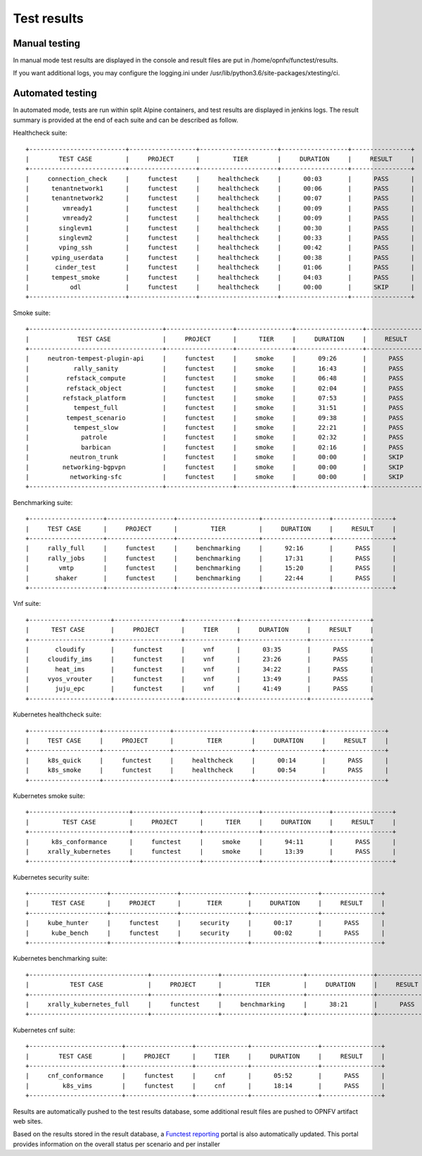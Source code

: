 .. SPDX-License-Identifier: CC-BY-4.0

Test results
============

Manual testing
--------------

In manual mode test results are displayed in the console and result files
are put in /home/opnfv/functest/results.

If you want additional logs, you may configure the logging.ini under
/usr/lib/python3.6/site-packages/xtesting/ci.

Automated testing
-----------------

In automated mode, tests are run within split Alpine containers, and test
results are displayed in jenkins logs. The result summary is provided at the
end of each suite and can be described as follow.

Healthcheck suite::

  +--------------------------+------------------+---------------------+------------------+----------------+
  |        TEST CASE         |     PROJECT      |         TIER        |     DURATION     |     RESULT     |
  +--------------------------+------------------+---------------------+------------------+----------------+
  |     connection_check     |     functest     |     healthcheck     |      00:03       |      PASS      |
  |      tenantnetwork1      |     functest     |     healthcheck     |      00:06       |      PASS      |
  |      tenantnetwork2      |     functest     |     healthcheck     |      00:07       |      PASS      |
  |         vmready1         |     functest     |     healthcheck     |      00:09       |      PASS      |
  |         vmready2         |     functest     |     healthcheck     |      00:09       |      PASS      |
  |        singlevm1         |     functest     |     healthcheck     |      00:30       |      PASS      |
  |        singlevm2         |     functest     |     healthcheck     |      00:33       |      PASS      |
  |        vping_ssh         |     functest     |     healthcheck     |      00:42       |      PASS      |
  |      vping_userdata      |     functest     |     healthcheck     |      00:38       |      PASS      |
  |       cinder_test        |     functest     |     healthcheck     |      01:06       |      PASS      |
  |      tempest_smoke       |     functest     |     healthcheck     |      04:03       |      PASS      |
  |           odl            |     functest     |     healthcheck     |      00:00       |      SKIP      |
  +--------------------------+------------------+---------------------+------------------+----------------+

Smoke suite::

  +------------------------------------+------------------+---------------+------------------+----------------+
  |             TEST CASE              |     PROJECT      |      TIER     |     DURATION     |     RESULT     |
  +------------------------------------+------------------+---------------+------------------+----------------+
  |     neutron-tempest-plugin-api     |     functest     |     smoke     |      09:26       |      PASS      |
  |            rally_sanity            |     functest     |     smoke     |      16:43       |      PASS      |
  |          refstack_compute          |     functest     |     smoke     |      06:48       |      PASS      |
  |          refstack_object           |     functest     |     smoke     |      02:04       |      PASS      |
  |         refstack_platform          |     functest     |     smoke     |      07:53       |      PASS      |
  |            tempest_full            |     functest     |     smoke     |      31:51       |      PASS      |
  |          tempest_scenario          |     functest     |     smoke     |      09:38       |      PASS      |
  |            tempest_slow            |     functest     |     smoke     |      22:21       |      PASS      |
  |              patrole               |     functest     |     smoke     |      02:32       |      PASS      |
  |              barbican              |     functest     |     smoke     |      02:16       |      PASS      |
  |           neutron_trunk            |     functest     |     smoke     |      00:00       |      SKIP      |
  |         networking-bgpvpn          |     functest     |     smoke     |      00:00       |      SKIP      |
  |           networking-sfc           |     functest     |     smoke     |      00:00       |      SKIP      |
  +------------------------------------+------------------+---------------+------------------+----------------+

Benchmarking suite::

  +--------------------+------------------+----------------------+------------------+----------------+
  |     TEST CASE      |     PROJECT      |         TIER         |     DURATION     |     RESULT     |
  +--------------------+------------------+----------------------+------------------+----------------+
  |     rally_full     |     functest     |     benchmarking     |      92:16       |      PASS      |
  |     rally_jobs     |     functest     |     benchmarking     |      17:31       |      PASS      |
  |        vmtp        |     functest     |     benchmarking     |      15:20       |      PASS      |
  |       shaker       |     functest     |     benchmarking     |      22:44       |      PASS      |
  +--------------------+------------------+----------------------+------------------+----------------+

Vnf suite::

  +----------------------+------------------+--------------+------------------+----------------+
  |      TEST CASE       |     PROJECT      |     TIER     |     DURATION     |     RESULT     |
  +----------------------+------------------+--------------+------------------+----------------+
  |       cloudify       |     functest     |     vnf      |      03:35       |      PASS      |
  |     cloudify_ims     |     functest     |     vnf      |      23:26       |      PASS      |
  |       heat_ims       |     functest     |     vnf      |      34:22       |      PASS      |
  |     vyos_vrouter     |     functest     |     vnf      |      13:49       |      PASS      |
  |       juju_epc       |     functest     |     vnf      |      41:49       |      PASS      |
  +----------------------+------------------+--------------+------------------+----------------+

Kubernetes healthcheck suite::

  +-------------------+------------------+---------------------+------------------+----------------+
  |     TEST CASE     |     PROJECT      |         TIER        |     DURATION     |     RESULT     |
  +-------------------+------------------+---------------------+------------------+----------------+
  |     k8s_quick     |     functest     |     healthcheck     |      00:14       |      PASS      |
  |     k8s_smoke     |     functest     |     healthcheck     |      00:54       |      PASS      |
  +-------------------+------------------+---------------------+------------------+----------------+

Kubernetes smoke suite::

  +---------------------------+------------------+---------------+------------------+----------------+
  |         TEST CASE         |     PROJECT      |      TIER     |     DURATION     |     RESULT     |
  +---------------------------+------------------+---------------+------------------+----------------+
  |      k8s_conformance      |     functest     |     smoke     |      94:11       |      PASS      |
  |     xrally_kubernetes     |     functest     |     smoke     |      13:39       |      PASS      |
  +---------------------------+------------------+---------------+------------------+----------------+

Kubernetes security suite::

  +---------------------+------------------+------------------+------------------+----------------+
  |      TEST CASE      |     PROJECT      |       TIER       |     DURATION     |     RESULT     |
  +---------------------+------------------+------------------+------------------+----------------+
  |     kube_hunter     |     functest     |     security     |      00:17       |      PASS      |
  |      kube_bench     |     functest     |     security     |      00:02       |      PASS      |
  +---------------------+------------------+------------------+------------------+----------------+

Kubernetes benchmarking suite::

  +--------------------------------+------------------+----------------------+------------------+----------------+
  |           TEST CASE            |     PROJECT      |         TIER         |     DURATION     |     RESULT     |
  +--------------------------------+------------------+----------------------+------------------+----------------+
  |     xrally_kubernetes_full     |     functest     |     benchmarking     |      38:21       |      PASS      |
  +--------------------------------+------------------+----------------------+------------------+----------------+

Kubernetes cnf suite::

  +-------------------------+------------------+--------------+------------------+----------------+
  |        TEST CASE        |     PROJECT      |     TIER     |     DURATION     |     RESULT     |
  +-------------------------+------------------+--------------+------------------+----------------+
  |     cnf_conformance     |     functest     |     cnf      |      05:52       |      PASS      |
  |         k8s_vims        |     functest     |     cnf      |      18:14       |      PASS      |
  +-------------------------+------------------+--------------+------------------+----------------+

Results are automatically pushed to the test results database, some additional
result files are pushed to OPNFV artifact web sites.

Based on the results stored in the result database, a `Functest reporting`_
portal is also automatically updated. This portal provides information on the
overall status per scenario and per installer

.. _`Functest reporting`: http://testresults.opnfv.org/reporting/master/functest/status-apex.html
